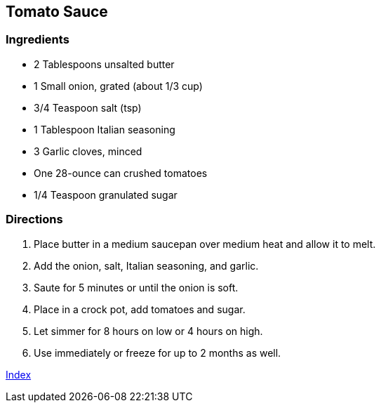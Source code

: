 == Tomato Sauce

=== Ingredients

* 2 Tablespoons unsalted butter
* 1 Small onion, grated (about 1/3 cup)
* 3/4 Teaspoon salt (tsp)
* 1 Tablespoon Italian seasoning
* 3 Garlic cloves, minced
* One 28-ounce can crushed tomatoes
* 1/4 Teaspoon granulated sugar

=== Directions

. Place butter in a medium saucepan over medium heat and allow it to melt.
. Add the onion, salt, Italian seasoning, and garlic.
. Saute for 5 minutes or until the onion is soft.
. Place in a crock pot, add tomatoes and sugar.
. Let simmer for 8 hours on low or 4 hours on high.
. Use immediately or freeze for up to 2 months as well.

link:index.html[Index]